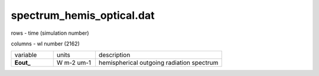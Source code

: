 spectrum_hemis_optical.dat
==============================

rows - time (simulation number)

columns - wl number (2162)

.. list-table::
    :widths: 20 20 60

    * - variable
      - units
      - description
    * - **Eout_**
      - W m-2 um-1
      - hemispherical outgoing radiation spectrum
